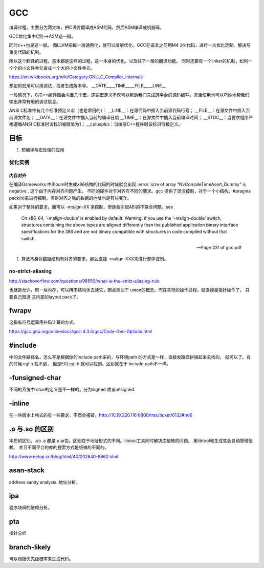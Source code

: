 ===
GCC
===

编译过程，主要分为两大块，把C语言翻译成ASM代码，然后ASM编译成机器码。

GCC优化集中C到—>ASM这一段。

同时c++也是这一层。 而LLVM把每一层通用化，就可以层层优化。GCC在语言之前用M4
对c代码，进行一次优化定制。解决写重复代码的机制。 

所以这个翻译的过程，基本都是这样的过程，这一本身的优化，以及往下一层的翻译功能。
同时还要有一个linker的机制，如何一个个的小文件单元合成一个大的小文件单元。

https://en.wikibooks.org/wiki/Category:GNU_C_Compiler_Internals


预定的宏用可以用调试，或者生成版本号。
__DATE__,__TIME__,__FILE__,__LINE__

一般情况下，C/C++编译器会内置几个宏，这些宏定义不仅可以帮助我们完成跨平台的源码编写，灵活使用也可以巧妙地帮我们输出非常有用的调试信息。

ANSI C标准中有几个标准预定义宏（也是常用的）：
__LINE__：在源代码中插入当前源代码行号；
__FILE__：在源文件中插入当前源文件名；
__DATE__：在源文件中插入当前的编译日期
__TIME__：在源文件中插入当前编译时间；
__STDC__：当要求程序严格遵循ANSI C标准时该标识被赋值为1；
__cplusplus：当编写C++程序时该标识符被定义。·

目标
====

#. 预编译与宏处理的应用

.. graphviz::

   digraph GCC {
         subgraph   cluster_flow {    
               label = "flow";
               rank= same;
               preprocessing -> compilation -> assembly -> linking;
         };
    
       subgraph cluster_software {
                 rank=same;
                 label = software ;
                  sourceCode;
                  compilerFile [label = ".S"];
                  OBJFile [ label = ".o"];
                  exeFile;
              }
           preprocessing ->sourceCode  [label = "gcc -E"];
           compilation -> compilerFile [ label = "gcc -S"];
           assembly   ->  OBJFile [ label = "gcc -c"];
           linking -> exeFile ;
   }



优化实例
--------

内存对齐
^^^^^^^^

在编译Gameworks 中Bloom时生成x86结构的代码的时候就会出现 :error:`size of array "NvCompileTimeAsert_Dummy" is negative`, 这个由于内存对齐问题产生。 不同的硬件对于对齐有不同的要求。gcc 提供了灵活控制，对于一个小结构。#pragma pack(n)来进行控制。但是对齐之后的数据的地址也是有些变化。

如果对于整体的要求，而可以 *-malign-XX* 来控制。但是会引起ABI的不兼合问题。see

.. epigraph::
   
   On x86-64, ‘-malign-double’ is enabled by default.
   Warning: if you use the ‘-malign-double’ switch, structures containing the
   above types are aligned differently than the published application binary interface
   specifications for the 386 and are not binary compatible with structures in
   code compiled without that switch.
   
   -- Page 231 of gcc.pdf
  

#. 算法本身对数据结构有对齐的要求，那么直接 -malign-XXX来进行整体控制。

no-strict-aliasing
------------------

http://stackoverflow.com/questions/98650/what-is-the-strict-aliasing-rule

也就是允许，同一块内存，可以用不结构体去读它，因点类似于 union的概念。而在实际的操作过程，就直接是指针操作了。
只要自己知道 其内部的layout pack了。



fwrapv 
======

这指有符号运算用补码计算的方式。

https://gcc.gnu.org/onlinedocs/gcc-4.3.4/gcc/Code-Gen-Options.html


#include 
========

中的文件路径名，怎么写是根据你的include path来的，与环境path 的方式是一样，直接发路径拼接起来去找的。
就可以了。有的时候 egl.h 找不到， 但是EGL\egl.h 就可以找到。区别就在于 include path不一样。


-funsigned-char
===============

不同的系统中 char的定义是不一样的。分为signed 或者unsigned.


-inline
=======

在一些版本上格式的有一些要求，不然会报错。http://10.19.226.116:8800/trac/ticket/6132#no6


.o 与.so 的区别
===============

本质的区别，.so .a 都是.o ar包，区别在于地址形式的不同。libtool工具同时解决库依赖的问题。 用libtool和生成库会自动管理依赖。
并且不同平台的库的搜索方式是细微的不同的。

http://www.eetop.cn/blog/html/40/202640-8862.html

asan-stack
==========

address sanity analysis. 地址分析。

ipa
====

程序块间的依赖分析。


pta
===

指针分析

branch-likely
=============

可以根据优先级概率来生成代码。
